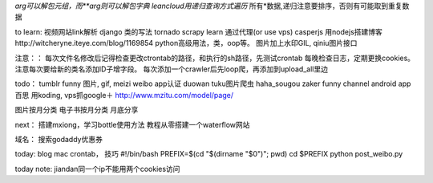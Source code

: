 *arg可以解包元组，而**arg则可以解包字典
leancloud用递归查询方式遍历* 所有*数据,递归注意要排序，否则有可能取到重复数据

to learn:
视频网站link解析
django 类的写法
tornado
scrapy learn
通过代理(or use vps)
casperjs
用nodejs搭建博客http://witcheryne.iteye.com/blog/1169854
python高级用法，类，oop等。
图片加上水印GIL, qiniu图片接口


注意：：
每次文件名修改后记得检查更改ctrontab的路径，和执行的sh路径，先测试crontab
每晚检查日志，定期更换cookies。
注意每次要给新的类名添加ID子增字段。
每次添加一个crawler后先loop爬，再添加到upload_all里边

todo：
tumblr funny 图片, gif, meizi
weibo app认证
duowan tuku图片爬虫
haha_sougou
zaker funny channel
android app 百思
用koding, vps抓google＋
http://www.mzitu.com/model/page/


图片按月分类
电子书按月分类
月底分享

next：
搭建mxiong，学习bottle使用方法
教程从零搭建一个waterflow网站


域名：
搜索godaddy优惠券

today:
blog mac crontab， 技巧
#!/bin/bash
PREFIX=$(cd "$(dirname "$0")"; pwd)
cd $PREFIX
python post_weibo.py


today note:
jiandan同一个ip不能用两个cookies访问
